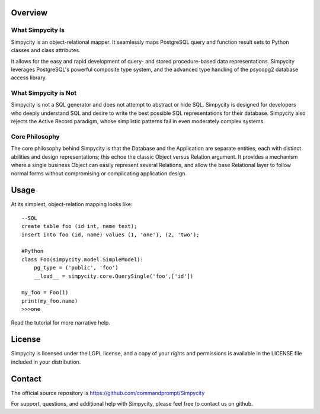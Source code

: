 Overview
========

What Simpycity Is
-----------------

Simpycity is an object-relational mapper. It seamlessly maps PostgreSQL query 
and function result sets to Python classes and class attributes.

It allows for the easy and rapid development of query- and
stored procedure-based data representations. Simpycity leverages PostgreSQL's
powerful composite type system, and the advanced type handling of the psycopg2
database access library.

What Simpycity is Not
---------------------

Simpycity is not a SQL generator and does not attempt to abstract or hide SQL. 
Simpycity is designed for developers who deeply understand SQL and
desire to write the best possible SQL representations for their database. 
Simpycity also rejects the Active Record paradigm, whose simplistic patterns 
fail in even moderately complex systems.

Core Philosophy
---------------

The core philosophy behind Simpycity is that the Database and the Application
are separate entities, each with distinct abilities and design
representations; this echoe the classic Object versus Relation argument.
It provides a mechanism where a single business Object can easily represent
several Relations, and allow the base Relational layer to follow normal forms
without compromising or complicating application design.

Usage
=====

At its simplest, object-relation mapping looks like::

    --SQL
    create table foo (id int, name text);
    insert into foo (id, name) values (1, 'one'), (2, 'two');

    #Python
    class Foo(simpycity.model.SimpleModel):
        pg_type = ('public', 'foo')
        __load__ = simpycity.core.QuerySingle('foo',['id'])

    my_foo = Foo(1)
    print(my_foo.name)
    >>>one

Read the tutorial for more narrative help.

License
=======

Simpycity is licensed under the LGPL license, and a copy of your rights and
permissions is available in the LICENSE file included in your distribution.

Contact
=======

The official source repository is https://github.com/commandprompt/Simpycity

For support, questions, and additional help with Simpycity, please feel free
to contact us on github.
